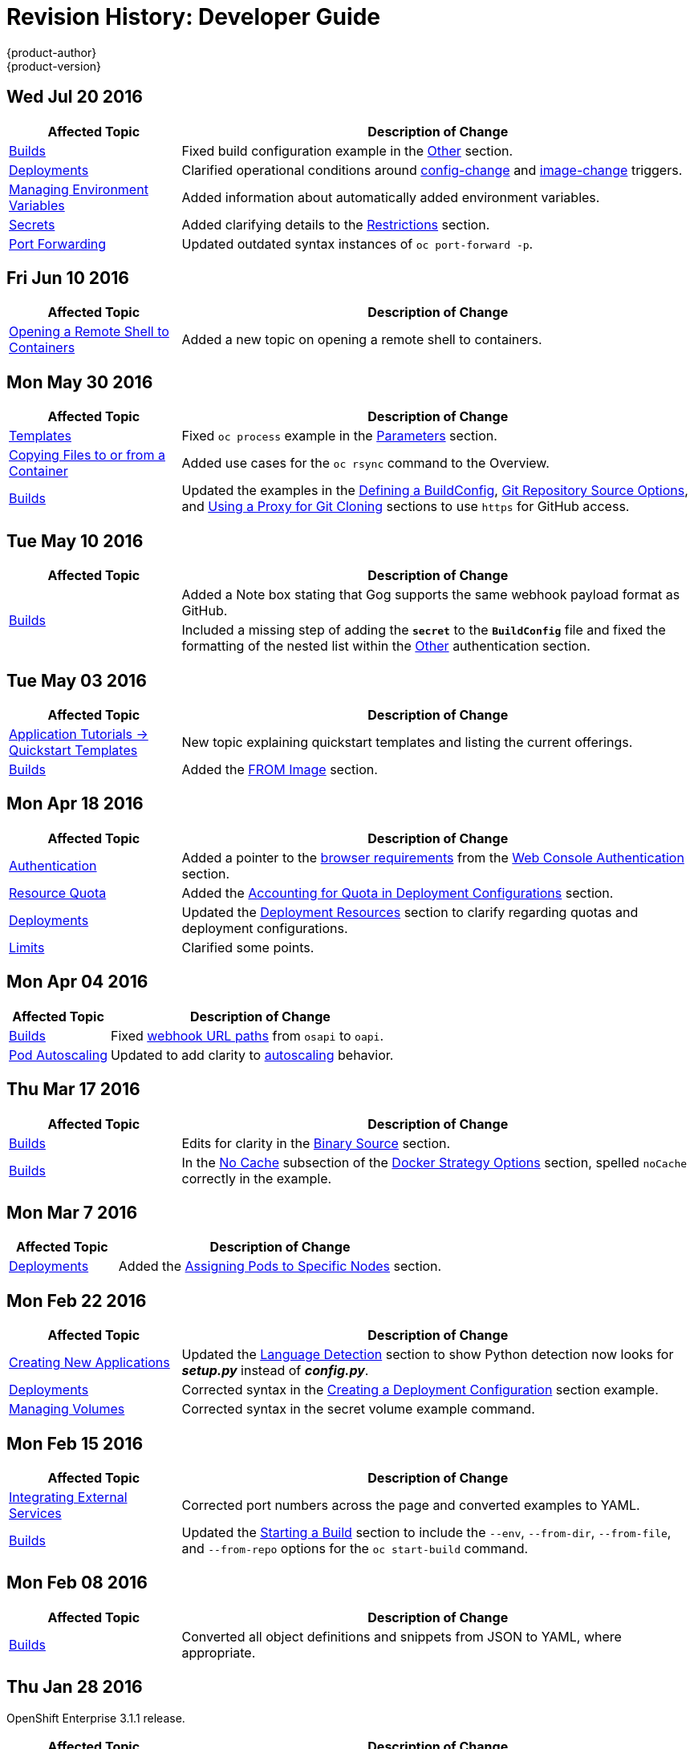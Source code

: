 [[dev-guide-revhistory-dev-guide]]
= Revision History: Developer Guide
{product-author}
{product-version}
:data-uri:
:icons:
:experimental:

// do-release: revhist-tables
== Wed Jul 20 2016

// tag::dev_guide_wed_jul_20_2016[]
[cols="1,3",options="header"]
|===

|Affected Topic |Description of Change
//Wed Jul 20 2016
|xref:../dev_guide/builds.adoc#dev-guide-builds[Builds]
|Fixed build configuration example in the link:../dev_guide/builds.adoc#other-authentication[Other] section.

|xref:../dev_guide/deployments.adoc#dev-guide-deployments[Deployments]
|Clarified operational conditions around xref:../dev_guide/deployments.adoc#config-change-trigger[config-change] and xref:../dev_guide/deployments.adoc#image-change-trigger[image-change] triggers.

|xref:../dev_guide/environment_variables.adoc#dev-guide-environment-variables[Managing Environment Variables]
|Added information about automatically added environment variables.

|xref:../dev_guide/secrets.adoc#dev-guide-secrets[Secrets]
|Added clarifying details to the link:../dev_guide/secrets.adoc#restrictions[Restrictions] section.

|xref:../dev_guide/port_forwarding.adoc#dev-guide-port-forwarding[Port Forwarding]
|Updated outdated syntax instances of `oc port-forward -p`.

|===

// end::dev_guide_wed_jul_20_2016[]

== Fri Jun 10 2016

// tag::dev_guide_fri_jun_10_2016[]
[cols="1,3",options="header"]
|===

|Affected Topic |Description of Change
//Fri Jun 10 2016
|xref:../dev_guide/ssh_environment.adoc#dev-guide-ssh-environment[Opening a Remote Shell to Containers]
|Added a new topic on opening a remote shell to containers.

|===

// end::dev_guide_fri_jun_10_2016[]
== Mon May 30 2016

// tag::dev_guide_mon_may_30_2016[]
[cols="1,3",options="header"]
|===

|Affected Topic |Description of Change
//Mon May 30 2016
|xref:../dev_guide/templates.adoc#dev-guide-templates[Templates]
|Fixed `oc process` example in the xref:../dev_guide/templates.adoc#templates-parameters[Parameters] section.
|xref:../dev_guide/copy_files_to_container.adoc#dev-guide-copy-files-to-container[Copying Files to or from a Container]
|Added use cases for the `oc rsync` command to the Overview.

n|xref:../dev_guide/builds.adoc#dev-guide-builds[Builds]
|Updated the examples in the xref:../dev_guide/builds.adoc#defining-a-buildconfig[Defining a BuildConfig], xref:../dev_guide/builds.adoc#source-code[Git Repository Source Options], and xref:../dev_guide/builds.adoc#using-a-proxy-for-git-cloning[Using a Proxy for Git Cloning] sections to use `https` for GitHub access.



|===

// end::dev_guide_mon_may_30_2016[]
== Tue May 10 2016

// tag::dev_guide_tue_may_10_2016[]
[cols="1,3",options="header"]
|===

|Affected Topic |Description of Change
//Tue May 10 2016
.2+|xref:../dev_guide/builds.adoc#dev-guide-builds[Builds]
|Added a Note box stating that Gog supports the same webhook payload format as GitHub.
|Included a missing step of adding the `*secret*` to the `*BuildConfig*` file and fixed the formatting of the nested list within the xref:../dev_guide/builds.adoc#other-authentication[Other] authentication section.

|===

// end::dev_guide_tue_may_10_2016[]
== Tue May 03 2016

// tag::dev_guide_tue_may_03_2016[]
[cols="1,3",options="header"]
|===

|Affected Topic |Description of Change
//Tue May 03 2016

|xref:../dev_guide/app_tutorials/quickstarts.adoc#dev-guide-app-tutorials-quickstarts[Application Tutorials -> Quickstart Templates]
|New topic explaining quickstart templates and listing the current offerings.

|xref:../dev_guide/builds.adoc#dev-guide-builds[Builds]
|Added the xref:../dev_guide/builds.adoc#docker-strategy-from[FROM Image] section.
|===
// end::dev_guide_tue_may_03_2016[]

== Mon Apr 18 2016

// tag::dev_guide_mon_apr_18_2016[]
[cols="1,3",options="header"]
|===

|Affected Topic |Description of Change
//Mon Apr 18 2016

|xref:../dev_guide/authentication.adoc#dev-guide-authentication[Authentication]
|Added a pointer to the
xref:../architecture/infrastructure_components/web_console.adoc#browser-requirements[browser
requirements] from the
xref:../dev_guide/authentication.adoc#web-console-authentication[Web Console
Authentication] section.

|xref:../dev_guide/quota.adoc#dev-guide-quota[Resource Quota]
|Added the xref:../dev_guide/quota.adoc#accounting-quota-dc[Accounting for Quota
in Deployment Configurations] section.

|xref:../dev_guide/deployments.adoc#dev-guide-deployments[Deployments]
|Updated the xref:../dev_guide/deployments.adoc#deployment-resources[Deployment
Resources] section to clarify regarding quotas and deployment configurations.

|xref:../dev_guide/limits.adoc#dev-guide-limits[Limits]
|Clarified some points.

|===

// end::dev_guide_mon_apr_18_2016[]

== Mon Apr 04 2016
// tag::dev_guide_mon_apr_04_2016[]
[cols="1,3",options="header"]
|===

|Affected Topic |Description of Change
//Mon Apr 04 2016

|xref:../dev_guide/builds.adoc#dev-guide-builds[Builds]
|Fixed xref:../dev_guide/builds.adoc#webhook-triggers[webhook URL paths] from `osapi` to `oapi`.

|xref:../dev_guide/pod_autoscaling.adoc#dev-guide-pod-autoscaling[Pod Autoscaling]
|Updated to add clarity to xref:../dev_guide/pod_autoscaling.adoc#hpa-autoscaling[autoscaling] behavior.

|===

// end::dev_guide_mon_apr_04_2016[]

== Thu Mar 17 2016
// tag::dev_guide_thu_mar_17_2016[]
[cols="1,3",options="header"]
|===

|Affected Topic |Description of Change
//Thu Mar 17 2016

|xref:../dev_guide/builds.adoc#dev-guide-builds[Builds]
|Edits for clarity in the xref:../dev_guide/builds.adoc#binary-source[Binary Source] section.

|xref:../dev_guide/builds.adoc#dev-guide-builds[Builds]
|In the xref:../dev_guide/builds.adoc#no-cache[No Cache] subsection of the xref:../dev_guide/builds.adoc#docker-strategy-options[Docker Strategy Options] section, spelled `noCache` correctly in the example.

|===

// end::dev_guide_thu_mar_17_2016[]

== Mon Mar 7 2016
// tag::dev_guide_mon_mar_7_2016[]
[cols="1,3",options="header"]
|===

|Affected Topic |Description of Change

|xref:../dev_guide/deployments.adoc#dev-guide-deployments[Deployments]
|Added the xref:../dev_guide/deployments.adoc#assigning-pods-to-specific-nodes[Assigning Pods
to Specific Nodes] section.

|===
// end::dev_guide_mon_mar_7_2016[]

== Mon Feb 22 2016
// tag::dev_guide_mon_feb_22_2016[]
[cols="1,3",options="header"]
|===

|Affected Topic |Description of Change

|xref:../dev_guide/new_app.adoc#dev-guide-new-app[Creating New Applications]
|Updated the xref:../dev_guide/new_app.adoc#language-detection[Language
Detection] section to show Python detection now looks for *_setup.py_* instead
of *_config.py_*.

|xref:../dev_guide/deployments.adoc#dev-guide-deployments[Deployments]
|Corrected syntax in the
xref:../dev_guide/deployments.adoc#creating-a-deployment-configuration[Creating
a Deployment Configuration] section example.

|xref:../dev_guide/volumes.adoc#dev-guide-volumes[Managing Volumes]
|Corrected syntax in the secret volume example command.

|===
//end::dev_guide_mon_feb_22_2016[]

== Mon Feb 15 2016
// tag::dev_guide_mon_feb_15_2016[]
[cols="1,3",options="header"]
|===

|Affected Topic |Description of Change

|xref:../dev_guide/integrating_external_services.adoc#dev-guide-integrating-external-services[Integrating External Services]
|Corrected port numbers across the page and converted examples to YAML.

|xref:../dev_guide/builds.adoc#dev-guide-builds[Builds]
|Updated the xref:../dev_guide/builds.adoc#starting-a-build[Starting a Build] section to include the `--env`, `--from-dir`, `--from-file`, and `--from-repo` options for the `oc start-build` command.

|===
// end::dev_guide_mon_feb_15_2016[]

== Mon Feb 08 2016

// tag::dev_guide_mon_feb_08_2016[]
[cols="1,3",options="header"]
|===

|Affected Topic |Description of Change

|xref:../dev_guide/builds.adoc#dev-guide-builds[Builds]
|Converted all object definitions and snippets from JSON to YAML, where appropriate.

|===
// end::dev_guide_mon_feb_08_2016[]

== Thu Jan 28 2016

OpenShift Enterprise 3.1.1 release.

// tag::dev_guide_thu_jan_28_2016[]
[cols="1,3",options="header"]
|===

|Affected Topic |Description of Change

.4+|xref:../dev_guide/builds.adoc#dev-guide-builds[Builds]
|Added the xref:../dev_guide/builds.adoc#dockerfile-path[Dockerfile Path]
section.

|Added the xref:../dev_guide/builds.adoc#dockerfile-source[Dockerfile Source]
section.

|Added the xref:../dev_guide/builds.adoc#binary-source[Binary Source] section.

|Updated the
xref:../dev_guide/builds.adoc#viewing-build-details[Viewing Build Details]
section to note information included for Docker or Source strategy builds.

|xref:../dev_guide/pod_autoscaling.adoc#dev-guide-pod-autoscaling[Pod Autoscaling]
|Updated to remove Technology Preview status starting in OpenShift Enterprise
3.1.1.
|===
// end::dev_guide_thu_jan_28_2016[]

== Mon Jan 19 2016

// tag::dev_guide_mon_jan_19_2016[]
[cols="1,3",options="header"]
|===

|Affected Topic |Description of Change

.5+|xref:../dev_guide/builds.adoc#dev-guide-builds[Builds]
|Grouped related sections under a new
xref:../dev_guide/builds.adoc#source-code[Git Repository Source Options]
section.

|Added
xref:../dev_guide/builds.adoc#using-docker-credentials-for-pushing-and-pulling-images[a
Note box] to clarify that `*pullSecret*` may be used with any of the build
strategies.

|Explained consistently the use for the *serviceaccount/builder* role.

|Added the
xref:../dev_guide/builds.adoc#using-external-artifacts[Using External Artifacts
During a Build] section.

|Updated statement about
xref:../dev_guide/builds.adoc#incremental-builds[builder images supporting the
incremental flag].

|xref:../dev_guide/secrets.adoc#dev-guide-secrets[Secrets]
|Added the `*metadata.name*` parameter in an example.
|===
// end::dev_guide_mon_jan_19_2016[]

== Thu Nov 19 2015

OpenShift Enterprise 3.1 release.
